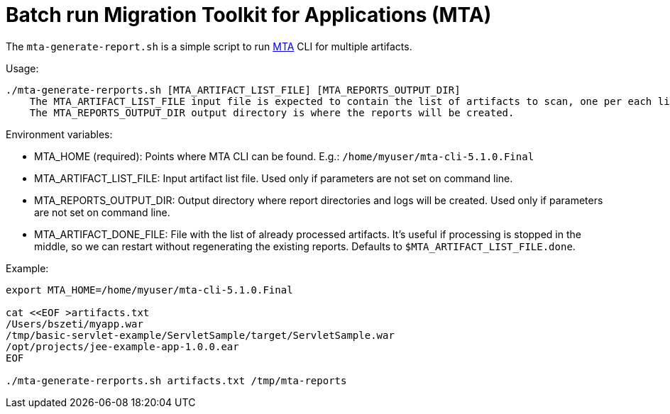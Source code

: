 = Batch run Migration Toolkit for Applications (MTA)

The `mta-generate-report.sh` is a simple script to run https://developers.redhat.com/products/mta/[MTA] CLI for multiple artifacts.

Usage:
```
./mta-generate-rerports.sh [MTA_ARTIFACT_LIST_FILE] [MTA_REPORTS_OUTPUT_DIR]
    The MTA_ARTIFACT_LIST_FILE input file is expected to contain the list of artifacts to scan, one per each line. 
    The MTA_REPORTS_OUTPUT_DIR output directory is where the reports will be created.
```

Environment variables:

* MTA_HOME (required): Points where MTA CLI can be found. E.g.: `/home/myuser/mta-cli-5.1.0.Final`
* MTA_ARTIFACT_LIST_FILE: Input artifact list file. Used only if parameters are not set on command line.
* MTA_REPORTS_OUTPUT_DIR: Output directory where report directories and logs will be created. Used only if parameters are not set on command line.
* MTA_ARTIFACT_DONE_FILE: File with the list of already processed artifacts. It's useful if processing is stopped in the middle, so we can restart without regenerating the existing reports. Defaults to `$MTA_ARTIFACT_LIST_FILE.done`.

Example:
```sh
export MTA_HOME=/home/myuser/mta-cli-5.1.0.Final

cat <<EOF >artifacts.txt
/Users/bszeti/myapp.war
/tmp/basic-servlet-example/ServletSample/target/ServletSample.war
/opt/projects/jee-example-app-1.0.0.ear
EOF

./mta-generate-rerports.sh artifacts.txt /tmp/mta-reports
``` 
